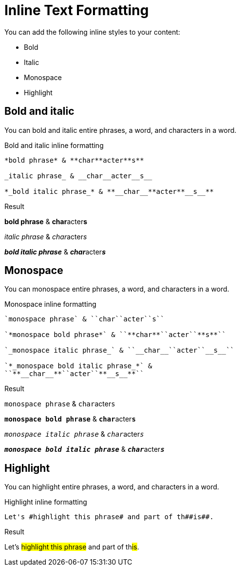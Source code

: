 = Inline Text Formatting
:example-caption!:

You can add the following inline styles to your content:

* Bold
* Italic
* Monospace
* Highlight

== Bold and italic

You can bold and italic entire phrases, a word, and characters in a word.

.Bold and italic inline formatting
----
*bold phrase* & **char**acter**s**

_italic phrase_ & __char__acter__s__

*_bold italic phrase_* & **__char__**acter**__s__**
----

.Result
====
*bold phrase* & **char**acter**s**

_italic phrase_ & __char__acter__s__

*_bold italic phrase_* & **__char__**acter**__s__**
====

== Monospace

You can monospace entire phrases, a word, and characters in a word.

.Monospace inline formatting
----
`monospace phrase` & ``char``acter``s``

`*monospace bold phrase*` & ``**char**``acter``**s**``

`_monospace italic phrase_` & ``__char__``acter``__s__``

`*_monospace bold italic phrase_*` &
``**__char__**``acter``**__s__**``
----

.Result
====
`monospace phrase` & ``char``acter``s``

`*monospace bold phrase*` & ``**char**``acter``**s**``

`_monospace italic phrase_` & ``__char__``acter``__s__``

`*_monospace bold italic phrase_*` &
``**__char__**``acter``**__s__**``
====

== Highlight

You can highlight entire phrases, a word, and characters in a word.

.Highlight inline formatting
----
Let's #highlight this phrase# and part of th##is##.
----

.Result
====
Let's #highlight this phrase# and part of th##is##.
====
